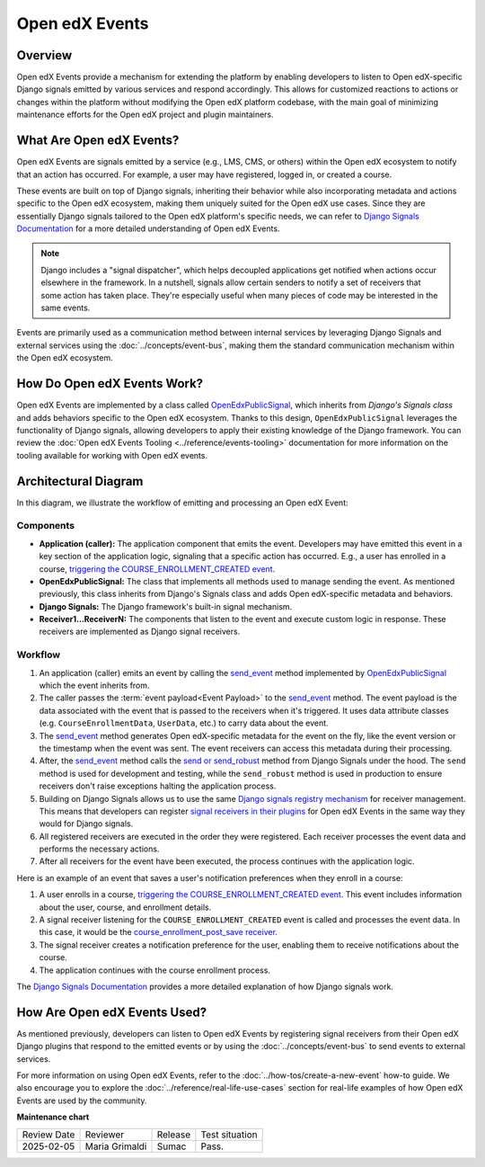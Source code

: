 Open edX Events
#################

Overview
**********


Open edX Events provide a mechanism for extending the platform by enabling developers to listen to Open edX-specific Django signals emitted by various services and respond accordingly. This allows for customized reactions to actions or changes within the platform without modifying the Open edX platform codebase, with the main goal of minimizing maintenance efforts for the Open edX project and plugin maintainers.

What Are Open edX Events?
**************************

Open edX Events are signals emitted by a service (e.g., LMS, CMS, or others) within the Open edX ecosystem to notify that an action has occurred. For example, a user may have registered, logged in, or created a course.

These events are built on top of Django signals, inheriting their behavior while also incorporating metadata and actions specific to the Open edX ecosystem, making them uniquely suited for the Open edX use cases. Since they are essentially Django signals tailored to the Open edX platform's specific needs, we can refer to `Django Signals Documentation`_ for a more detailed understanding of Open edX Events.

.. note:: Django includes a "signal dispatcher", which helps decoupled applications get notified when actions occur elsewhere in the framework. In a nutshell, signals allow certain senders to notify a set of receivers that some action has taken place. They're especially useful when many pieces of code may be interested in the same events.

Events are primarily used as a communication method between internal services by leveraging Django Signals and external services using the :doc:`../concepts/event-bus`, making them the standard communication mechanism within the Open edX ecosystem.

How Do Open edX Events Work?
****************************

Open edX Events are implemented by a class called `OpenEdxPublicSignal`_, which inherits from `Django's Signals class` and adds behaviors specific to the Open edX ecosystem. Thanks to this design, ``OpenEdxPublicSignal`` leverages the functionality of Django signals, allowing developers to apply their existing knowledge of the Django framework. You can review the :doc:`Open edX Events Tooling <../reference/events-tooling>` documentation for more information on the tooling available for working with Open edX events.

.. _events architecture:

Architectural Diagram
*********************

In this diagram, we illustrate the workflow of emitting and processing an Open edX Event:

.. image:: ../_images/openedx-events-workflow.png
   :alt: Open edX Events workflow
   :align: center

Components
==========

* **Application (caller):** The application component that emits the event. Developers may have emitted this event in a key section of the application logic, signaling that a specific action has occurred. E.g., a user has enrolled in a course, `triggering the COURSE_ENROLLMENT_CREATED event`_.
* **OpenEdxPublicSignal:** The class that implements all methods used to manage sending the event. As mentioned previously, this class inherits from Django's Signals class and adds Open edX-specific metadata and behaviors.
* **Django Signals:** The Django framework's built-in signal mechanism.

* **Receiver1...ReceiverN:** The components that listen to the event and execute custom logic in response. These receivers are implemented as Django signal receivers.

Workflow
=========

#. An application (caller) emits an event by calling the `send_event`_ method implemented by `OpenEdxPublicSignal`_ which the event inherits from.

#. The caller passes the :term:`event payload<Event Payload>` to the `send_event`_ method. The event payload is the data associated with the event that is passed to the receivers when it's triggered. It uses data attribute classes (e.g. ``CourseEnrollmentData``, ``UserData``, etc.) to carry data about the event.

#. The `send_event`_ method generates Open edX-specific metadata for the event on the fly, like the event version or the timestamp when the event was sent. The event receivers can access this metadata during their processing.

#. After, the `send_event`_ method calls the `send or send_robust`_ method from Django Signals under the hood. The ``send`` method is used for development and testing, while the ``send_robust`` method is used in production to ensure receivers don't raise exceptions halting the application process.

#. Building on Django Signals allows us to use the same `Django signals registry mechanism`_ for receiver management. This means that developers can register `signal receivers in their plugins`_ for Open edX Events in the same way they would for Django signals.

#. All registered receivers are executed in the order they were registered. Each receiver processes the event data and performs the necessary actions.

#. After all receivers for the event have been executed, the process continues with the application logic.


Here is an example of an event that saves a user's notification preferences when they enroll in a course:

#. A user enrolls in a course, `triggering the COURSE_ENROLLMENT_CREATED event`_. This event includes information about the user, course, and enrollment details.

#. A signal receiver listening for the ``COURSE_ENROLLMENT_CREATED`` event is called and processes the event data.  In this case, it would be the `course_enrollment_post_save receiver`_.

#. The signal receiver creates a notification preference for the user, enabling them to receive notifications about the course.

#. The application continues with the course enrollment process.

The `Django Signals Documentation`_ provides a more detailed explanation of how Django signals work.


How Are Open edX Events Used?
*****************************

As mentioned previously, developers can listen to Open edX Events by registering signal receivers from their Open edX Django plugins that respond to the emitted events or by using the :doc:`../concepts/event-bus` to send events to external services.

For more information on using Open edX Events, refer to the :doc:`../how-tos/create-a-new-event` how-to guide. We also encourage you to explore the :doc:`../reference/real-life-use-cases` section for real-life examples of how Open edX Events are used by the community.


.. _Django Signals Documentation: https://docs.djangoproject.com/en/4.2/topics/signals/
.. _triggering the COURSE_ENROLLMENT_CREATED event: https://github.com/openedx/edx-platform/blob/master/common/djangoapps/student/models/course_enrollment.py#L777-L795
.. _course_enrollment_post_save receiver: https://github.com/openedx/edx-platform/blob/master/openedx/core/djangoapps/notifications/handlers.py#L38-L53
.. _Django signals registry mechanism: https://docs.djangoproject.com/en/4.2/topics/signals/#listening-to-signals
.. _signal receivers in their plugins: https://edx.readthedocs.io/projects/edx-django-utils/en/latest/edx_django_utils.plugins.html#edx_django_utils.plugins.constants.PluginSignals
.. _Open edX Django plugins: https://edx.readthedocs.io/projects/edx-django-utils/en/latest/plugins/readme.html
.. _OpenEdxPublicSignal: https://github.com/openedx/openedx-events/blob/main/openedx_events/tooling.py#L37
.. _Django's Signals class: https://docs.djangoproject.com/en/4.2/topics/signals/#defining-and-sending-signals
.. _send_event: https://github.com/openedx/openedx-events/blob/main/openedx_events/tooling.py#L185
.. _send or send_robust: https://docs.djangoproject.com/en/4.2/topics/signals/#sending-signals

**Maintenance chart**

+--------------+-------------------------------+----------------+--------------------------------+
| Review Date  | Reviewer                      |   Release      |Test situation                  |
+--------------+-------------------------------+----------------+--------------------------------+
|2025-02-05    | Maria Grimaldi                |  Sumac         |Pass.                           |
+--------------+-------------------------------+----------------+--------------------------------+
